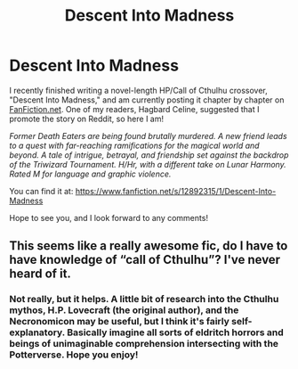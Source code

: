 #+TITLE: Descent Into Madness

* Descent Into Madness
:PROPERTIES:
:Author: Alsas1975
:Score: 5
:DateUnix: 1526776307.0
:DateShort: 2018-May-20
:FlairText: Self-Promotion
:END:
I recently finished writing a novel-length HP/Call of Cthulhu crossover, "Descent Into Madness," and am currently posting it chapter by chapter on [[https://FanFiction.net][FanFiction.net]]. One of my readers, Hagbard Celine, suggested that I promote the story on Reddit, so here I am!

/Former Death Eaters are being found brutally murdered. A new friend leads to a quest with far-reaching ramifications for the magical world and beyond. A tale of intrigue, betrayal, and friendship set against the backdrop of the Triwizard Tournament. H/Hr, with a different take on Lunar Harmony. Rated M for language and graphic violence./

You can find it at: [[https://www.fanfiction.net/s/12892315/1/Descent-Into-Madness]]

Hope to see you, and I look forward to any comments!


** This seems like a really awesome fic, do I have to have knowledge of “call of Cthulhu”? I've never heard of it.
:PROPERTIES:
:Author: WanderingRanger01
:Score: 1
:DateUnix: 1526871715.0
:DateShort: 2018-May-21
:END:

*** Not really, but it helps. A little bit of research into the Cthulhu mythos, H.P. Lovecraft (the original author), and the Necronomicon may be useful, but I think it's fairly self-explanatory. Basically imagine all sorts of eldritch horrors and beings of unimaginable comprehension intersecting with the Potterverse. Hope you enjoy!
:PROPERTIES:
:Author: Alsas1975
:Score: 1
:DateUnix: 1526873558.0
:DateShort: 2018-May-21
:END:
